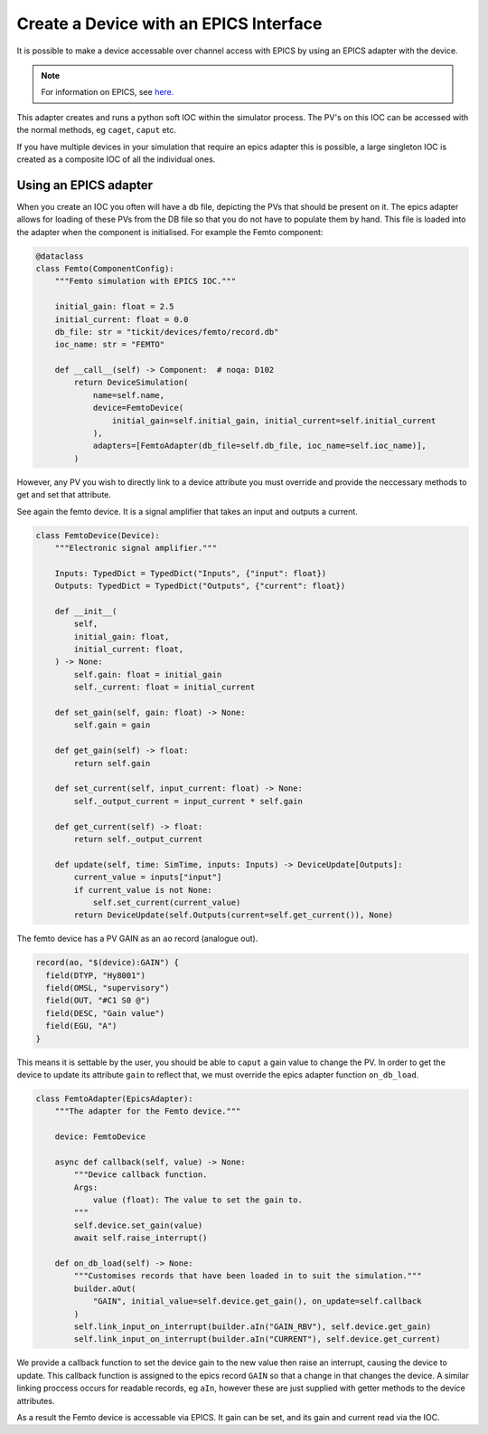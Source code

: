 Create a Device with an EPICS Interface
=======================================

It is possible to make a device accessable over channel access with EPICS by
using an EPICS adapter with the device.

.. note::
    For information on EPICS, see `here. <https://epics.anl.gov/>`_

This adapter creates and runs a python soft IOC within the simulator process. The
PV's on this IOC can be accessed with the normal methods, eg ``caget``, ``caput`` etc.

If you have multiple devices in your simulation that require an epics adapter
this is possible, a large singleton IOC is created as a composite IOC of all the
individual ones.

Using an EPICS adapter
-----------------------

When you create an IOC you often will have a db file, depicting the PVs that
should be present on it. The epics adapter allows for loading of these PVs from
the DB file so that you do not have to populate them by hand. This file is
loaded into the adapter when the component is initialised. For example the Femto
component:

.. code-block:: python

    @dataclass
    class Femto(ComponentConfig):
        """Femto simulation with EPICS IOC."""

        initial_gain: float = 2.5
        initial_current: float = 0.0
        db_file: str = "tickit/devices/femto/record.db"
        ioc_name: str = "FEMTO"

        def __call__(self) -> Component:  # noqa: D102
            return DeviceSimulation(
                name=self.name,
                device=FemtoDevice(
                    initial_gain=self.initial_gain, initial_current=self.initial_current
                ),
                adapters=[FemtoAdapter(db_file=self.db_file, ioc_name=self.ioc_name)],
            )


However, any PV you wish to directly link to a device attribute you must override
and provide the neccessary methods to get and set that attribute.

See again the femto device. It is a signal amplifier that takes an input and
outputs a current.

.. code-block:: python

    class FemtoDevice(Device):
        """Electronic signal amplifier."""

        Inputs: TypedDict = TypedDict("Inputs", {"input": float})
        Outputs: TypedDict = TypedDict("Outputs", {"current": float})

        def __init__(
            self,
            initial_gain: float,
            initial_current: float,
        ) -> None:
            self.gain: float = initial_gain
            self._current: float = initial_current

        def set_gain(self, gain: float) -> None:
            self.gain = gain

        def get_gain(self) -> float:
            return self.gain

        def set_current(self, input_current: float) -> None:
            self._output_current = input_current * self.gain

        def get_current(self) -> float:
            return self._output_current

        def update(self, time: SimTime, inputs: Inputs) -> DeviceUpdate[Outputs]:
            current_value = inputs["input"]
            if current_value is not None:
                self.set_current(current_value)
            return DeviceUpdate(self.Outputs(current=self.get_current()), None)


The femto device has a PV GAIN as an ``ao`` record (analogue out).

.. code-block:: C
    
    record(ao, "$(device):GAIN") {
      field(DTYP, "Hy8001")
      field(OMSL, "supervisory")
      field(OUT, "#C1 S0 @")
      field(DESC, "Gain value")
      field(EGU, "A")
    }

This means it is settable by the user, you should be able to ``caput`` a gain
value to change the PV. In order to get the device to update its attribute ``gain``
to reflect that, we must override the epics adapter function ``on_db_load``.

.. code-block:: python

    class FemtoAdapter(EpicsAdapter):
        """The adapter for the Femto device."""

        device: FemtoDevice

        async def callback(self, value) -> None:
            """Device callback function.
            Args:
                value (float): The value to set the gain to.
            """
            self.device.set_gain(value)
            await self.raise_interrupt()

        def on_db_load(self) -> None:
            """Customises records that have been loaded in to suit the simulation."""
            builder.aOut(
                "GAIN", initial_value=self.device.get_gain(), on_update=self.callback
            )
            self.link_input_on_interrupt(builder.aIn("GAIN_RBV"), self.device.get_gain)
            self.link_input_on_interrupt(builder.aIn("CURRENT"), self.device.get_current)


We provide a callback function to set the device gain to the new value then
raise an interrupt, causing the device to update. This callback function is
assigned to the epics record ``GAIN`` so that a change in that changes the device.
A similar linking proccess occurs for readable records, eg ``aIn``, however these
are just supplied with getter methods to the device attributes.

As a result the Femto device is accessable via EPICS. It gain can be set, and
its gain and current read via the IOC.
